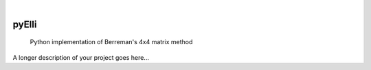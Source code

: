 .. image:: https://github.com/PyEllips/pyElli/actions/workflows/pytest.yml/badge.svg
   :target: https://github.com/PyEllips/pyElli/actions/workflows/pytest.yml
   :alt: Pytest
.. image:: https://readthedocs.org/projects/pyelli/badge/?version=latest
   :target: https://pyelli.readthedocs.io/en/latest/?badge=latest
   :alt: Documentation Status
.. image:: https://img.shields.io/pypi/v/pyElli   
   :target: https://pypi.org/project/pyElli/
   :alt: PyPI

|

======
pyElli
======


    Python implementation of Berreman's 4x4 matrix method


A longer description of your project goes here...
